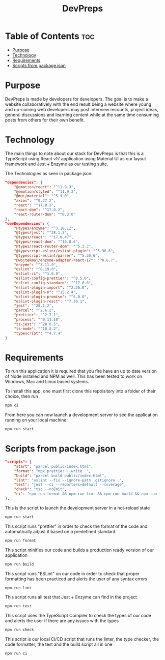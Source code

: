 #+title: DevPreps

* Table of Contents :toc:
- [[#purpose][Purpose]]
- [[#technology][Technology]]
- [[#requirements][Requirements]]
- [[#scripts-from-packagejson][Scripts from package.json]]

* Purpose

DevPreps is made by developers for developers. The goal is to make a website collaboratively with the
end result being a website where young and up-coming web developers may post interview recounts, project ideas,
general discussions and learning content while at the same time consuming posts from others for their own benefit.

* Technology
The main things to note about our stack for DevPreps is that this is a TypeScript using React v17 application
using Material UI as our layout framework and Jest + Enzyme as our testing suite.

The Technologies as seen in package.json:
#+BEGIN_SRC json
"dependencies": {
	"@emotion/react": "^11.9.3",
	"@emotion/styled": "^11.9.3",
	"@mui/material": "^5.9.0",
	"axios": "^0.27.2",
	"react": "^17.0.2",
	"react-dom": "^17.0.2",
	"react-router-dom": "^6.3.0"
},
"devDependencies": {
	"@types/enzyme": "^3.10.12",
	"@types/jest": "^28.1.5",
	"@types/react": "^17.0.47",
	"@types/react-dom": "^18.0.6",
	"@types/react-router-dom": "^5.3.3",
	"@typescript-eslint/eslint-plugin": "^5.30.6",
	"@typescript-eslint/parser": "^5.30.6",
	"@wojtekmaj/enzyme-adapter-react-17": "^0.6.7",
	"enzyme": "^3.11.0",
	"eslint": "^8.19.0",
	"eslint-ci": "^1.0.0",
	"eslint-config-prettier": "^8.5.0",
	"eslint-config-standard": "^17.0.0",
	"eslint-plugin-import": "^2.26.0",
	"eslint-plugin-n": "^15.2.4",
	"eslint-plugin-promise": "^6.0.0",
	"eslint-plugin-react": "^7.30.1",
	"jest": "^28.1.2",
	"parcel": "^2.6.2",
	"prettier": "^2.7.1",
	"process": "^0.11.10",
	"ts-jest": "^28.0.5",
	"ts-node": "^10.8.2",
	"typescript": "^4.7.4"
}
#+END_SRC

* Requirements

To run this application it is required that you fire have an up to date version of Node installed and NPM as well. This
has been tested to work on Windows, Mac and Linux based systems.

To install this app, one must first clone this repoisitory into a folder of their choice, then run
#+BEGIN_SRC bash
npm ci
#+END_SRC
From here you can now launch a development server to see the application running on your local machine:
#+BEGIN_SRC bash
npm run start
#+END_SRC

* Scripts from package.json

#+BEGIN_SRC json
"scripts": {
	"start": "parcel public/index.html",
	"format": "npx prettier --write .",
	"build": "parcel build public/index.html",
	"lint": "eslint --fix --ignore-path .gitignore .",
	"test": "jest --ci --reporters=default --coverage",
	"check": "tsc --noEmit",
	"ci": "npm run format && npm run lint && npm run build && npm run test"
},
#+END_SRC

This is the script to launch the development server in a hot-reload state
#+BEGIN_SRC bash
npm run start
#+END_SRC

This script runs "prettier" in order to check the format of the code and automatically adjust it based on a predefined standard
#+BEGIN_SRC bash
npm run format
#+END_SRC

This script minifies our code and builds a production ready version of our application
#+BEGIN_SRC bash
npm run build
#+END_SRC

This script runs "ESLint" on our code in order to check that proper formatting has been practiced and alerts the user of any syntax errors
#+BEGIN_SRC bash
npm run lint
#+END_SRC

This script runs all test that Jest + Enzyme can find in the project
#+BEGIN_SRC bash
npm run test
#+END_SRC

This script uses the TypeScript Compiler to check the types of our code and alerts the user if there are any issues with the types
#+BEGIN_SRC bash
npm run check
#+END_SRC

This script is our local CI/CD script that runs the linter, the type checker, the code formatter, the test and the build script all in one
#+BEGIN_SRC bash
npm run ci
#+END_SRC
